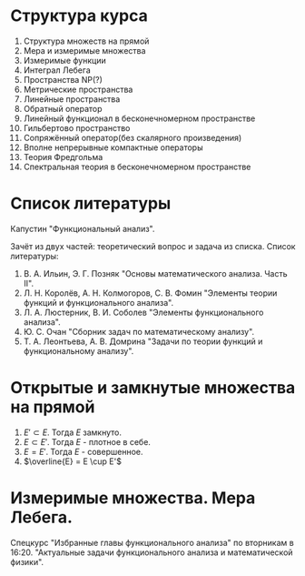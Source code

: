 #+LATEX_HEADER:\usepackage{amsmath}
#+LATEX_HEADER:\usepackage{esint}
#+LATEX_HEADER:\usepackage[english,russian]{babel}
#+LATEX_HEADER:\usepackage{mathtools}
#+LATEX_HEADER:\usepackage{amsthm}
#+LATEX_HEADER:\usepackage[top=0.8in, bottom=0.75in, left=0.625in, right=0.625in]{geometry}

#+LATEX_HEADER:\def\zall{\setcounter{lem}{0}\setcounter{cnsqnc}{0}\setcounter{th}{0}\setcounter{Cmt}{0}\setcounter{equation}{0}\setcounter{stnmt}{0}}

#+LATEX_HEADER:\newcounter{lem}\setcounter{lem}{0}
#+LATEX_HEADER:\def\lm{\par\smallskip\refstepcounter{lem}\textbf{\arabic{lem}}}
#+LATEX_HEADER:\newtheorem*{Lemma}{Лемма \lm}

#+LATEX_HEADER:\newcounter{stnmt}\setcounter{stnmt}{0}
#+LATEX_HEADER:\def\st{\par\smallskip\refstepcounter{stnmt}\textbf{\arabic{stnmt}}}
#+LATEX_HEADER:\newtheorem*{Statement}{Утверждение \st}

#+LATEX_HEADER:\newcounter{th}\setcounter{th}{0}
#+LATEX_HEADER:\def\th{\par\smallskip\refstepcounter{th}\textbf{\arabic{th}}}
#+LATEX_HEADER:\newtheorem*{Theorem}{Теорема \th}

#+LATEX_HEADER:\newcounter{cnsqnc}\setcounter{cnsqnc}{0}
#+LATEX_HEADER:\def\cnsqnc{\par\smallskip\refstepcounter{cnsqnc}\textbf{\arabic{cnsqnc}}}
#+LATEX_HEADER:\newtheorem*{Consequence}{Следствие \cnsqnc}

#+LATEX_HEADER:\newcounter{Cmt}\setcounter{Cmt}{0}
#+LATEX_HEADER:\def\cmt{\par\smallskip\refstepcounter{Cmt}\textbf{\arabic{Cmt}}}
#+LATEX_HEADER:\newtheorem*{Note}{Замечание \cmt}

* Структура курса
1. Структура множеств на прямой
2. Мера и измеримые множества
3. Измеримые функции
4. Интеграл Лебега
5. Пространства NP(?)
6. Метрические пространства
7. Линейные пространства
8. Обратный оператор
9. Линейный функционал в бесконечномерном пространстве
10. Гильбертово пространство
11. Сопряжённый оператор(без скалярного произведения)
12. Вполне непрерывные компактные операторы
13. Теория Фредгольма
14. Спектральная теория в бесконечномерном пространстве

* Список литературы
Капустин "Функциональный анализ".

Зачёт из двух частей: теоретический вопрос и задача из списка.
Список литературы:
1. В. А. Ильин, Э. Г. Позняк "Основы математического анализа. Часть II".
2. Л. Н. Королёв, А. Н. Колмогоров, С. В. Фомин "Элементы теории функций и функционального анализа".
3. Л. А. Люстерник, В. И. Соболев "Элементы функционального анализа".
4. Ю. С. Очан "Сборник задач по математическому анализу".
5. Т. А. Леонтьева, А. В. Домрина "Задачи по теории функций и функциональному анализу".
* Открытые и замкнутые множества на прямой
#+BEGIN_EXPORT latex
$$E = E_1 \cup E_2 = \{e | e \in E_1 || e \in E_2\}$$
$$E = E_1 \cap E_2 = \{e | e \in E_1 \&\& e \in E_2\}$$
$$E = E_1 \backslash E_2 = \{e | e \in E_1 \&\& e \notin E_2\}$$
$$E_1\triangle E_2 = (E_1 \backslash E_2) \cup (E_2 \backslash E_1)$$
$$CE = R \backslash E$$
Предельная точка $x_0$ множества $E$ - точка $x_0$, в любой окрестности которой есть точки $E$.
Пусть $E'$ - множество предельных точек $E$. Возможны случаи:
#+END_EXPORT
1. $E' \subset E$. Тогда $E$ замкнуто.
2. $E \subset E'$. Тогда $E$ - плотное в себе.
3. $E = E'$. Тогда $E$ - совершенное.
4. $\overline{E} = E \cup E'$
#+BEGIN_EXPORT latex
Свойства:
\begin{enumerate}
\item $E'$ - замкнутое.
\item $\overline{E}$ - замкнутое.
\item конечное объединение замкнутых множеств замкнуто.
\end{enumerate}
Бесконечное(и даже счётное) объединение замкнутых множеств может быть незамкнуто.

Точка множества называется \textbf{внутренней}, если она содержится в нём вместе с некоторой
окрестностью. $\operatorname{int} E$ - множество внутренних точек $E$. Множество, совпадающее
с множеством своих внутренних точек, называется \textbf{открытым}. Дополнение открытого
множества является замкнутым и наоборот, дополнение замкнутого множества является открытым.
Объединение любого числа открытых множеств является открытым.
Пересечение конечного числа открытых множеств есть множество открытое, для бесконечного числа
это уже неверно.
Пересечение любого числа замкнутых множеств замкнуто(доказывается переходом к дополнению).
Если $A$ замкнутое, а $B$ открытое, то $A\backslash B$ замкнутое.
Если $A$ открытое, а $B$ замкнутое, то $A\backslash B$ открытое.
\begin{Theorem}
Любое открытое множество на прямой представляет собой объединение конечного или счётного числа
попарно непересекающихся интервалов(в том числе неограниченных).
\end{Theorem}
\begin{proof}
Возьмём $x \in E$ и рассмотрим $V(x)$ - объединение окрестностей $x$, целиком лежащих в $E$.
Обозначим $a = \inf V(x), b = \sup V(x)$. Обе эти точки лежат вне $V(x)$. Возьмём точку
$a < y < x$. Тогда $\exists (\alpha, \beta) \in E, x \in (\alpha, \beta), y' \in (\alpha, beta) a < y' < y < x$.

$\forall x_1 \neq x_2 V(x_1) = V(x_2)$, либо $V(x_1) \cap V(x_2) = 0$.
\end{proof}
Рассмотрим $I = [0, 1]$. Пусть $G_1 = \left(\frac13, \frac23\right)$. Вырезаем середину, из
оставшихся сегментов вырезаем середину, и т. д. Остаток называется \textbf{канторовым множеством} K.
Канторово множество замкнуто как дополнение открытого. Суммарная канторова множества равна нулю.

Исследуем счётность канторова множества. Представим все числа $[0, 1]$ в троичном виде. Тогда
точки канторова множества - все точки, не содержащие в своём представлении единиц. Множество
таких точек континуально.
#+END_EXPORT
* Измеримые множества. Мера Лебега.
#+begin_export latex
Покрытием множества $E$ будем называть счётную систему интервалов, объеднинение которых содержит $E$
Составим число $\sigma(s)$ - сумму длин отрезков, входящих в покрытие.

\textbf{Внешняя мера} $|E|^* = \inf_{s(E)}\sigma(S)$.
\textbf{Расстоянием} между множествами назовём минимальное расстояние между их точками.
Свойства внешней меры:
\begin{enumerate}
\item $E_1 \subset E_2 \Rightarrow |E_1|^* \leq |E_2|^*$(\textbf{монотонность}).
\item $E = U_{n = 1}^{\infty}E_n \Rightarrow |E|^* \leq \sum_{n = 1}^{\infty}|E_n|^*$(\textbf{полу-аддитивность}).
\item $\rho(E_1, E_2) = d > 0 \Rightarrow |E_1 \cup E_2|^* = |E_1|^* + |E_2|^*$.
\item $\forall E \forall\varepsilon > 0 \exists\text{ открытое }G E \subset G |G|^* < |E|^* + \varepsilon$
\end{enumerate}
\textbf{Доказательство}:\\
1. \ldots\\
2. $\forall \varepsilon > 0 \exists \{\Delta^n_k\}_{k = 1}^{\infty} E_n \subset U_{k = 1}^{\infty}\Delta_n^k \sum_{k = 1}^{\infty}|\Delta_k^n| < |E_n|^* + \frac{\varepsilon}{2^n}$.
Тогда $|E|^* \leq \sum_{n = 1}^{\infty}\sum_{k = 1}^{\infty}|\Delta_k^n| \leq \sum_{n = 1}^{\infty}\left(|E_n|^* + \frac{\varepsilon}{2^n}\right) \leq \sum_{n = 1}^{\infty}|E_n|^* + \varepsilon$.\\
3. Для любого $\varepsilon > 0$ можно построить покрытие длины меньше $|E|^* + \frac{\varepsilon}2$, такое, что длина каждого интервала
меньше любого наперёд заданного числа. Для этого нужно "раздробить" отрезок, покрыв точки "склейки" интервалами длины $\frac{\varepsilon}4, \frac{\varepsilon}8, \ldots$, учитывая
заданную максимальную длину. Такое покрытие можно разделить на два покрытия, одно только для $E_1$,
другое для $E_2$. Переходя к пределу при $\varepsilon \to 0$, получаем искомое утверждение.
#+end_export
Спецкурс "Избранные главы функционального анализа" по вторникам в 16:20.
"Актуальные задачи функционального анализа и математической физики".
#+begin_export latex

Множество $E$ на прямой называется \textbf{измеримым по Лебегу}(измеримым), если
$\forall \varepsilon > 0 \exists \text{ открытое множество } G: E \subset G, |G \backslash E|^* < \varepsilon: |E| = |E|^*$.
\begin{Theorem}
$|E| = 0 \Leftrightarrow |E|^* = 0$
\end{Theorem}
\begin{proof}
Если $|E| = 0$, то по определению $|E|^* = 0$.

Пусть $|E|^* = 0$. Тогда $\forall \varepsilon > 0 \exists G: E \subset G: |G|^* < |E|^* + \varepsilon$
$G \backslash E \subset G \Rightarrow |G \ E|^* \leq |G|^* < |E|^* + \varepsilon = \varepsilon$.
\end{proof}
\begin{Theorem}
Всякое открытое множество измеримо по Лебегу, и его мера равна сумме мер попарно непересекающихся
покрывающих его интервалов.
\end{Theorem}
\begin{Theorem}
Объединение конечного или счётного числа измеримых множеств есть множество измеримое.
\end{Theorem}
\begin{proof}
Из измеримости множеств следует, что $\forall \varepsilon \exists G_n \supset E_n$
$|G_n \backslash E_n|^* < \frac{\varepsilon}{2^n}$. Рассмотрим $G = \cup_{n = 1}^{\infty}G_n$. Тогда
$E \subset G, G \backslash E \subset \cup_{n = 1}^{\infty}(G_n \backslash E_n)$, откуда
\begin{equation*}
|G \backslash E|^* \leq \sum_{n = 1}^{\infty}|G_n \backslash E_n|* \leq \sum_{n = 1}^{\infty}\frac{\varepsilon}{2^n} = \varepsilon
\end{equation*}
\end{proof}
\begin{Theorem}
Любое замкнутое множество измеримо по Лебегу.
\end{Theorem}
\begin{proof}
Рассмотрим сначала случай ограниченного множества. Пусть $\Delta = (a, b)$. Введём обозначение:
\begin{equation*}
\Delta^{\alpha} = \begin{cases}
(a + \alpha, b - \alpha), \alpha < \frac{b - a}2, \alpha > 0, \\
\emptyset, \alpha \geq \frac{b - a}2.
\end{cases}
\end{equation*}
$\overline{\Delta^{\alpha}}$ - замыкание $\Delta^{\alpha}$.
\begin{equation*}
E_n = \cup_{n = 1}^{\infty}\Delta_k
\end{equation*}
\begin{equation*}
E_n^{\alpha} = \cup_{n = 1}^{\infty}\Delta_k^{\alpha}
\end{equation*}
$\overline{E_n}$ и $\overline{E_n^{\alpha}}$ - замыкания $E_n$ и $E_n^{\alpha}$ соответственно.

$G \supset F |G|^* < |F|^* + \varepsilon |G \backslash F| = \cup_{n = 1}^{\infty}\Delta_n$,
$\Delta_i \cap \Delta_j = \emptyset$ при $i \neq j$. $\overline{E_n^{\alpha}} \subset G \backslash F$,
поэтому $|\overline{E_n^{\alpha}} \cup F| = |\overline{E_n^{\alpha}}|^* + |F|^* < |G|^* < |F|^* + \varepsilon$,
откуда $|\overline{E_n^{\alpha}}|^* < \varepsilon$.

Перейдём теперь к неограниченному случаю. Положим в нём $F_n = F \cap [-n, n], F = \cup_{n = 1}^{\infty}F_n$
и перейдём в предыдущем равенстве к пределу при $n \to \infty$.
\end{proof}
\begin{Theorem}
Если $E$ измеримо, то и $CE$ измеримо.
\end{Theorem}
\begin{proof}
\begin{equation*}
\forall n \in \mathbb{N} \exists G_n |G_n \backslash E|^* < \frac1n \Rightarrow
CE \backslash CG_n = G_n \backslash E, F = \cup_{n = 1}^{\infty}F_n.
\end{equation*}
\begin{equation*}
CE \backslash F \subset CE \backslash F_n
\end{equation*}
\begin{equation*}
|CE \backslash F|^* \leq |CE \backslash F_n|^* < \frac1n \Rightarrow
|CE \backslash F|^* = 0 \Rightarrow |CE \backslash F| = 0.
\end{equation*}
\end{proof}
\begin{Theorem}[Критерий измеримости по Лебегу]
$E$ измеримо $\Leftrightarrow \forall \varepsilon > 0 \exists F\text{ - замкнутое} \subset E: |E \ F|^* < \varepsilon$.
\end{Theorem}
\begin{proof}
Следует из теоремы 6.
\end{proof}
\begin{Theorem}
Пересечение конечного и счётного числа измеримых множеств измеримо по Лебегу.
\end{Theorem}
\begin{proof}
\begin{equation*}
CE = \cup_{n = 1}^{\infty}CE_n \Rightarrow \text{ измеримо} \Rightarrow E\text{ также измеримо.}
\end{equation*}
\end{proof}
\begin{Theorem}
Для измеримых $A$ и $B$ $A \backslash B = A \cap CB$ измеримо.
\end{Theorem}
\begin{Theorem}[$\sigma$-аддитивность меры]
Если множество $E$ представимо в виде объединения не более чем счётного числа попарно
непересекающихся множеств, его мера равна сумме множеств мер объединения.
\end{Theorem}
\begin{proof}
Рассмотрим случай ограниченных множеств $E_n$. Тогда по критерию
\begin{equation*}
\forall \varepsilon \exists F_n \subset E_n |E_n \backslash F_n| < \frac{\varepsilon}{2^n}
\end{equation*}
\begin{equation*}
E_n = (E_n \backslash F_n) \cup F_n \Rightarrow |E_n| < |E_n \backslash F_n| + |F_n|
\end{equation*}
Тогда
\begin{equation*}
\sum_{k = 1}^n|E_k| < \sum_{k = 1}^n|E_k \backslash F_k| + \sum_{k = 1}^n|F_k| <
\sum_{k = 1}^n\frac{\varepsilon}{2^k} + |\cup_{k = 1}^nF_k| < |E| + \varepsilon
\end{equation*}
Переходя к пределу при $n \to \infty$, получаем, что
\begin{equation*}
\sum_{k = 1}^n|E_k| \leq |E| + \varepsilon
\end{equation*}
откуда при $\varepsilon \to 0 \sum_{k = 1}^n|E_k| \leq |E|$. Из свойства 3 внешней меры вытекает,
что $\sum_{k = 1}^n|E_k| \geq |E| \Rightarrow \sum_{k = 1}^n |E_k| = |E|$.

Перейдём теперь к неограниченному случаю. Рассмотрим множества $E_n^k = E_n \cap (-k, k + 1]$.
Тогда
\begin{equation}
E = \cup_{k = -\infty}^{+\infty}\cup_{n = 1}^{\infty}E^k_n,
\end{equation}
а для $E^k_n$ уже доказано свойство счётной аддитивности.
\end{proof}
Множество $G$ является \textbf{множеством типа $G_\delta$}, если $G = \cap_{n = 1}^{\infty}G_n$
($G_n$ - открытые). Множество $F$ называется \textbf{множеством типа $F_\sigma$}, если
$F = \cup_{n = 1}^{\infty}F_n$($F_n$ - замкнутые).
\begin{Theorem}
\begin{equation*}
\forall \text{ измеримого } E \exists G\text{ типа }G_{\delta}, F\text{ типа }F_{\sigma} \text{ такие,
что } G \supset E \supset F \text{ и } |G| = |E| = |F|.
\end{equation*}
\end{Theorem}
\begin{proof}
\begin{equation*}
\forall n \in \mathbb{N} \exists G_n \supset E \supset F_n: |G_n \backslash E| < \frac1n,
G = \cap_{n = 1}^{\infty}G_n, |E \backslash F_n| < \frac1n F = \cup_{n = 1}^{\infty}F_n
\end{equation*}
Тогда
\begin{equation*}
G \backslash E \subset G_n \backslash E \Rightarrow |G \backslash E| \leq |G_n \backslash E| < \frac1n
\Rightarrow |G \backslash E| = 0
\end{equation*}
Аналогично для $F$.
\end{proof}
Существуют неизмеримые множества. Пусть $\alpha$ - иррациональные, будем выбирать на
окружности классы точек, совместимые поворотом на $\pi n\alpha, n \in \mathbb{Z}$($\Phi_n$). Тогда
$C = \cup_{n = -\infty}^{+\infty}\Phi_n$. Но $|C| = 1$, а $\Phi_n$ конгруэтнтны, поэтому не могут
быть измеримы.

Непустая система множеств называется \textbf{кольцом}, если она замкнута относительно операций
пересечения и симметрической разности множеств. Множество кольца называется \textbf{единицей},
если $\forall A E\cap A = A$. Полукольцо.

Общий принцип построения меры Лебега на множестве: строим меру на полукольце, по аддитивности
продолжаем её на кольцо, затем с помощью аппроксимации продолжаем её на оставшуюся часть.

\textbf{Пример} -- Построение меры Лебега-Стилтьеса:
Рассмотрим функцию $F(x)$. Построим меру: $\mu([a, b]) = F(b + 0) - F(a)$, $\mu((a, b)) = F(b) - F(a + 0)$.
На остальные множества мера распространяется по аддитивности и покрытию.

Построим меру Лебега на плоскости:
Рассмотрим открытые и закрытые прямоугольники на $\mathbb{R}_2$. Мера прямоугольника -- его площадь.
\textbf{Элементарное} множество - множество, элементы которого получаются объединением
прямоугольников. Мера вводится как сумма мер множеств объединения. На элементарных множествах
с помощью леммы Гейне-Бореля можно показать счётную аддитивность меры. Вводим внешнюю меру
множества как точную нижнюю грань мер элементарных множеств, покрывающих данное.

\textbf{Абстрактная мера} - положительная действительнозначная функция на полукольце,
обладающая свойством конечной аддитивности.
#+end_export
